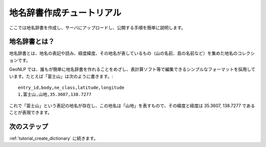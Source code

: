 .. _tutorial_top:

==================================
地名辞書作成チュートリアル
==================================

ここでは地名辞書を作成し、サーバにアップロードし、公開する手順を簡単に説明します。

.. image:: images/create-dictionary-3steps.png

地名辞書とは？
==================================
地名辞書とは、地名の表記や読み、経度緯度、その地名が表しているもの（山の名前、島の名前など）を集めた地名のコレクションです。

GeoNLP では、誰もが簡単に地名辞書を作れることをめざし、表計算ソフト等で編集できるシンプルなフォーマットを採用しています。たとえば「富士山」は次のように書きます。::

  entry_id,body,ne_class,latitude,longitude
  1,富士山,山地,35.3607,138.7277

これで「富士山」という表記の地名が存在し、この地名は「山地」を表すもので、その緯度と経度は 35.3607, 138.7277 であることが表現できます。


次のステップ
==================================

:ref:`tutorial_create_dictionary` に続きます。
